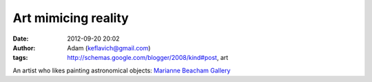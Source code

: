 Art mimicing reality
####################
:date: 2012-09-20 20:02
:author: Adam (keflavich@gmail.com)
:tags: http://schemas.google.com/blogger/2008/kind#post, art

An artist who likes painting astronomical objects:
`Marianne Beacham Gallery`_

.. _Marianne Beacham Gallery: http://web.me.com/mariannebeacham/Manifestations/Gallery_I.html
